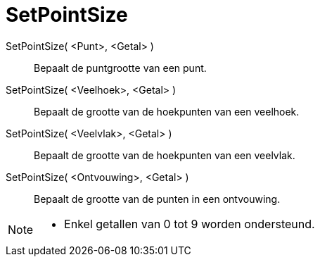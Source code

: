 = SetPointSize
:page-en: commands/SetPointSize_Command
ifdef::env-github[:imagesdir: /nl/modules/ROOT/assets/images]

SetPointSize( <Punt>, <Getal> )::
  Bepaalt de puntgrootte van een punt.
SetPointSize( <Veelhoek>, <Getal> )::
  Bepaalt de grootte van de hoekpunten van een veelhoek.
SetPointSize( <Veelvlak>, <Getal> )::
  Bepaalt de grootte van de hoekpunten van een veelvlak.
SetPointSize( <Ontvouwing>, <Getal> )::
  Bepaalt de grootte van de punten in een ontvouwing.

[NOTE]
====

* Enkel getallen van 0 tot 9 worden ondersteund.

====
